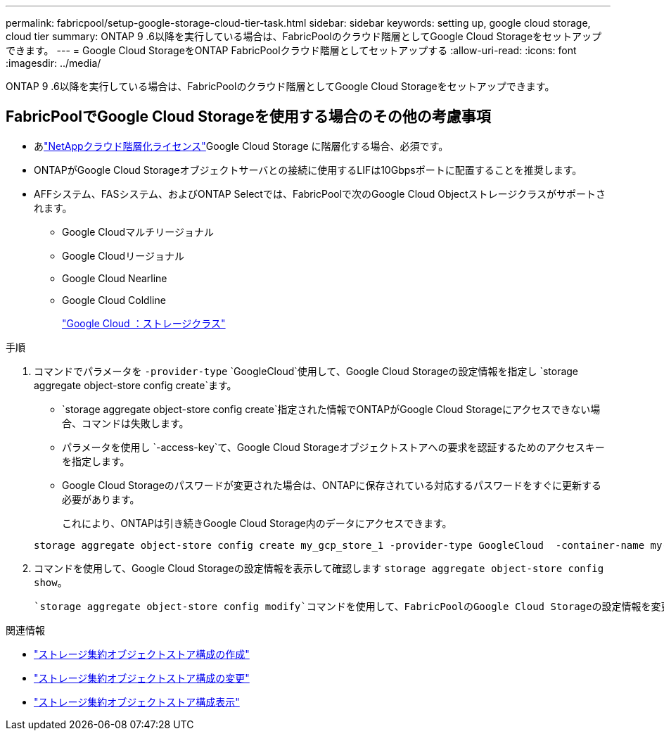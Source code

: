 ---
permalink: fabricpool/setup-google-storage-cloud-tier-task.html 
sidebar: sidebar 
keywords: setting up, google cloud storage, cloud tier 
summary: ONTAP 9 .6以降を実行している場合は、FabricPoolのクラウド階層としてGoogle Cloud Storageをセットアップできます。 
---
= Google Cloud StorageをONTAP FabricPoolクラウド階層としてセットアップする
:allow-uri-read: 
:icons: font
:imagesdir: ../media/


[role="lead"]
ONTAP 9 .6以降を実行している場合は、FabricPoolのクラウド階層としてGoogle Cloud Storageをセットアップできます。



== FabricPoolでGoogle Cloud Storageを使用する場合のその他の考慮事項

* あlink:https://console.netapp.com/cloud-tiering["NetAppクラウド階層化ライセンス"]Google Cloud Storage に階層化する場合、必須です。
* ONTAPがGoogle Cloud Storageオブジェクトサーバとの接続に使用するLIFは10Gbpsポートに配置することを推奨します。
* AFFシステム、FASシステム、およびONTAP Selectでは、FabricPoolで次のGoogle Cloud Objectストレージクラスがサポートされます。
+
** Google Cloudマルチリージョナル
** Google Cloudリージョナル
** Google Cloud Nearline
** Google Cloud Coldline
+
https://cloud.google.com/storage/docs/storage-classes["Google Cloud ：ストレージクラス"^]





.手順
. コマンドでパラメータを `-provider-type` `GoogleCloud`使用して、Google Cloud Storageの設定情報を指定し `storage aggregate object-store config create`ます。
+
**  `storage aggregate object-store config create`指定された情報でONTAPがGoogle Cloud Storageにアクセスできない場合、コマンドは失敗します。
** パラメータを使用し `-access-key`て、Google Cloud Storageオブジェクトストアへの要求を認証するためのアクセスキーを指定します。
** Google Cloud Storageのパスワードが変更された場合は、ONTAPに保存されている対応するパスワードをすぐに更新する必要があります。
+
これにより、ONTAPは引き続きGoogle Cloud Storage内のデータにアクセスできます。



+
[listing]
----
storage aggregate object-store config create my_gcp_store_1 -provider-type GoogleCloud  -container-name my-gcp-bucket1 -access-key GOOGAUZZUV2USCFGHGQ511I8
----
. コマンドを使用して、Google Cloud Storageの設定情報を表示して確認します `storage aggregate object-store config show`。
+
 `storage aggregate object-store config modify`コマンドを使用して、FabricPoolのGoogle Cloud Storageの設定情報を変更できます。



.関連情報
* link:https://docs.netapp.com/us-en/ontap-cli/storage-aggregate-object-store-config-create.html["ストレージ集約オブジェクトストア構成の作成"^]
* link:https://docs.netapp.com/us-en/ontap-cli/snapmirror-object-store-config-modify.html["ストレージ集約オブジェクトストア構成の変更"^]
* link:https://docs.netapp.com/us-en/ontap-cli/storage-aggregate-object-store-config-show.html["ストレージ集約オブジェクトストア構成表示"^]

